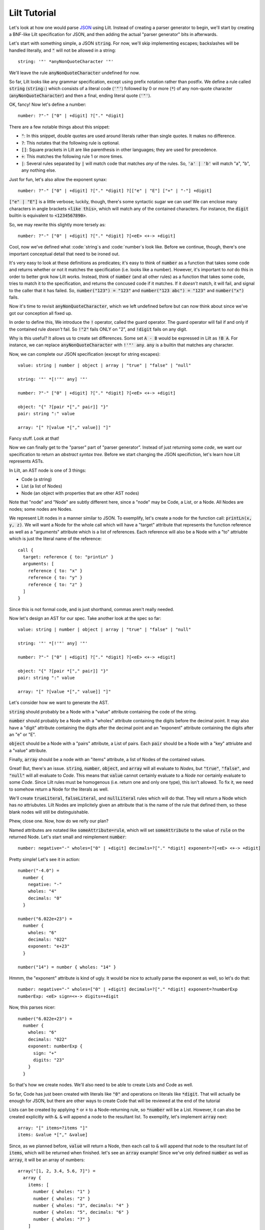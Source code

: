 
Lilt Tutorial
==============

.. _`JSON`: http://www.json.org/

Let's look at how one would parse `JSON`_ using Lilt. Instead of creating a parser generator to
begin, we'll start by creating a BNF-like Lilt specification for JSON, and then adding the
actual "parser generator" bits in afterwards.

Let's start with something simple, a JSON :code:`string`. For now, we'll skip implementing
escapes; backslashes will be handled literally, and :code:`"` will not be allowed in a string::
  
  string: '"' *anyNonQuoteCharacter '"'

We'll leave the rule :code:`anyNonQuoteCharacter` undefined for now.

So far, Lilt looks like any grammar specification, except using prefix notation rather than
postfix. We define a rule called :code:`string` (:code:`string:`) which consists of
a literal code (:code:`'"'`) followed by
0 or more (:code:`*`) of any non-quote character (:code:`anyNonQuoteCharacter`) and then a final, ending
literal quote (:code:`'"'`).

OK, fancy! Now let's define a number::

  number: ?"-" ["0" | +digit] ?["." *digit]

There are a few notable things about this snippet:

- :code:`"`: In this snippet, double quotes are used around literals
  rather than single quotes. It makes no difference.
- :code:`?`: This notates that the following rule is optional.
- :code:`[]`: Square prackets in Lilt are like parenthesis in other
  languages; they are used for precedence.
- :code:`+`: This matches the following rule 1 or more times.
- :code:`|`: Several rules separated by :code:`|` will match code
  that matches *any* of the rules. So, :code:`'a' | 'b'` will match
  "a", "b", any nothing else.

Just for fun, let's also allow the exponent synax::

  number: ?"-" ["0" | +digit] ?["." *digit] ?[["e" | "E"] ["+" | "-"] +digit]

:code:`["e" | "E"]` is a little verbose; luckily, though, there's some syntactic
sugar we can use! We can enclose many characters in angle brackets
:code:`<like this>`, which will match any of the contained characters. For
instance, the :code:`digit` builtin is equivalent to :code:`<1234567890>`.

So, we may rewrite this slightly more tersely as::

  number: ?"-" ["0" | +digit] ?["." *digit] ?[<eE> <+-> +digit]

Cool, now we've defined what :code:`string`s and :code:`number`s look like. Before we continue,
though, there's one important conceptual detail that need to be ironed out.

It's very easy to look at these definitions as predicates; it's easy to think of :code:`number`
as a function that takes some code and returns whether or not it matches the specification (i.e.
looks like a number). However, it's important to *not* do this in order to better grok how Lilt
works. Instead, think of :code:`number` (and all other rules) as a function that takes some
code, tries to match it to the specification, and returns the concused code if it matches. If it *doesn't*
match, it will fail, and signal to the caller that it has failed.
So, :code:`number("123") = "123"` and :code:`number("123 abc") = "123"` and :code:`number("x")` fails.

Now it's time to revisit :code:`anyNonQuoteCharacter`, which we left undefined
before but can now think about since we've got our conception all fixed up.

In order to define this, We introduce the :code:`!` operator, called the guard operator. The
guard operator will fail if and only if the contained rule *doesn't* fail. So :code:`!"2"` fails ONLY
on "2", and :code:`!digit` fails on any digit.

Why is this useful? It allows us to create set differences. Some set :code:`A - B`
would be expressed in Lilt as :code:`!B A`. For instance, we can replace :code:`anyNonQuoteCharacter`
with :code:`!'"' any`. :code:`any` is a builtin that matches any character.

Now, we can complete our JSON specification (except for string escapes)::

  value: string | number | object | array | "true" | "false" | "null"

  string: '"' *[!'"' any] '"'

  number: ?"-" ["0" | +digit] ?["." *digit] ?[<eE> <+-> +digit]

  object: "{" ?[pair *["," pair]] "}"
  pair: string ":" value

  array: "[" ?[value *["," value]] "]"

Fancy stuff. Look at that!

Now we can finally get to the "parser" part of "parser generator". Instead of just returning some
*code*, we want our specification to return an *abstract syntax tree*. Before we start changing
the JSON specifiction, let's learn how Lilt represents ASTs.

In Lilt, an AST node is one of 3 things:

- Code (a string)
- List (a list of Nodes)
- Node (an object with properties that are other AST nodes)

Note that "node" and "Node" are subtly different here, since a "node" may be Code, a List, or a Node.
All Nodes are nodes; some nodes are Nodes.

We represent Lilt nodes in a manner similar to JSON. To exemplify, let's create a node for the function
call: :code:`printLn(x, y, z)`. We will want a Node for the whole call which will have a "target" attribute that
represents the function reference as well as a "arguments" attribute which is a list of references.
Each reference will also be a Node with a "to" attriubte which is just the literal name of the reference::

  call {
    target: reference { to: "printLn" }
    arguments: [
      reference { to: "x" }
      reference { to: "y" }
      reference { to: "z" }
    ]
  }

Since this is not formal code, and is just shorthand, commas aren't really needed.

Now let's design an AST for our spec. Take another look at the spec so far::

  value: string | number | object | array | "true" | "false" | "null"

  string: '"' *[!'"' any] '"'

  number: ?"-" ["0" | +digit] ?["." *digit] ?[<eE> <+-> +digit]

  object: "{" ?[pair *["," pair]] "}"
  pair: string ":" value

  array: "[" ?[value *["," value]] "]"

Let's consider how we want to generate the AST.

:code:`string` should probably be a Node with a "value" attribute containing the code
of the string.

:code:`number` should probably be a Node with a "wholes" attribute containing the digits before
the decimal point. It may also have a "digit" attribute containing the digits after the decimal point
and an "exponent" attribute containing the digits after an "e" or "E".

:code:`object` should be a Node with a "pairs" attribute, a List of pairs. Each :code:`pair` should
be a Node with a "key" attriubte and a "value" attribute.

Finally, :code:`array` should be a node with an "items" attribute, a list of Nodes of the contained
values.

Great! But, there's an issue. :code:`string`, :code:`number`, :code:`object`, and :code:`array`
will all evaluate to *Nodes*, but :code:`"true"`, :code:`"false"`, and :code:`"null"` will all
evaluate to *Code*. This means that :code:`value` cannot certainly evaluate to a *Node* nor
certainly evaluate to some *Code*. Since Lilt rules must be homogenous (i.e. return one and only one type), this isn't
allowed. To fix it, we need to somehow return a Node for the literals as well.

We'll create :code:`trueLiteral`, :code:`falseLiteral`, and :code:`nullLiteral` rules which will do that.
They will return a Node which has *no* attriubutes. Lilt Nodes are implicitely given an attribute
that is the name of the rule that defined them, so these blank nodes will still be distinguishable.

Phew, close one. Now, how do we reify our plan?

Named attributes are notated like :code:`someAttribute=rule`, which will set :code:`someAttribute` to
the value of :code:`rule` on the returned Node. Let's start small and reimplement :code:`number`::

  number: negative="-" wholes=["0" | +digit] decimals=?["." *digit] exponent=?[<eE> <+-> +digit]

Pretty simple! Let's see it in action::

  number("-4.0") =
    number {
      negative: "-"
      wholes: "4"
      decimals: "0"
    }

  number("6.022e+23") =
    number {
      wholes: "6"
      decimals: "022"
      exponent: "e+23"
    }

  number("14") = number { wholes: "14" }

Hmmm, the "exponent" attribute is kind of ugly. It would be nice to actually parse the exponent as well,
so let's do that::

  number: negative="-" wholes=["0" | +digit] decimals=?["." *digit] exponent=?numberExp
  numberExp: <eE> sign=<+-> digits=+digit

Now, this parses nicer::

  number("6.022e+23") =
    number {
      wholes: "6"
      decimals: "022"
      exponent: numberExp {
        sign: "+"
        digits: "23"
      }
    }

So that's how we create nodes. We'll also need to be able to create Lists and Code as well.

So far, Code has just been created with literals like :code:`"0"` and operations on literals
like :code:`*digit`. That will actually be enough for JSON, but there are other ways to create
Code that will be reviewed at the end of the tutorial
    
Lists can be created by applying :code:`*` or :code:`+` to a Node-returning rule, so :code:`*number`
will be a List. However, it can also be created explicitly with :code:`&`. :code:`&` will append a node
to the resultant list. To exemplify, let's implement :code:`array` next::

  array: "[" items=?items "]"
  items: &value *["," &value]

Since, as we planned before, :code:`value` will return a Node, then each call to :code:`&` will append
that node to the resultant list of :code:`items`, which will be returned when finished. let's
see an :code:`array` example! Since we've only defined :code:`number` as well as :code:`array`, it will
be an array of numbers::

  array("[1, 2, 3.4, 5.6, 7]") =
    array {
      items: [
        number { wholes: "1" }
        number { wholes: "2" }
        number { wholes: "3", decimals: "4" }
        number { wholes: "5", decimals: "6" }
        number { wholes: "7" }
      ]
    }

Knowing :code:`attr=` and :code:`&` actually gives us enough to finish making a real JSON parser::

  value: string | number | object | array | trueLiteral | falseLiteral | nullLiteral

  trueLiteral: _="" "true"
  falseLiteral: _="" "false"
  nullLiteral: _="" "null"

  string: '"' value=*[!'"' any] '"'

  number: negative="-" wholes=["0" | +digit] decimals=?["." *digit] exponent=?numberExp
  numberExp: <eE> sign=<+-> digits=+digit

  object: "{" pairs=?pairs "}"
  pairs: &pair *["," &pair]
  pair: key=string ":" value=value

  array: "[" items=?items "]"
  items: &value *["," &value]

Real quick: Remember when I said :code:`trueLiteral`, :code:`falseLiteral`, and :code:`nullLiteral` would
make an object with no attributes? I lied. That's not (yet) possible in Lilt, so instead we consume
:code:`""`, which will always succeed, and set it to the dummy attribute "_".

Great! We have a *real, working* JSON parser! And in only 12 lines of code! You'll notice that in
the transition from grammar to parser, we had to add some auxiliary functions in order to work
with the type system: :code:`trueLiteral`, :code:`falseLiteral`, :code:`nullLiteral` :code:`numberExp`,
:code:`pairs`, and :code:`items`. But perhaps we don't want these auxiliary functions?

Let's say we hate that :code:`items` has to be defined as its own rule and wish we could just inline
it within :code:`array`. What would happen if we did?::

  array: "[" items=?[&value *["," &value]] "]"

Now, this would confuse the type system. Since :code:`[]` doesn't introduce a new scope, :code:`items=`
says that :code:`array` will return a *Node*,
but then :code:`&value` says that :code:`array` will return a *List*!

This can be solved with :code:`{}`, which is like :code:`[]` but *does* introduce a new scope
and are used to create anonymous, inline rules. So a working version would be::

  array: "[" items=?{&value *["," &value]} "]"

Now :code:`&value` affects the *inner* rule rather than :code:`array`, and everything is hunky-dory.

Since anonymous classes are, well, anonymous, they generally shouldn't return a Node. As mentioned before,
all nodes contain an attribute which refers to the rule that generated them. What should that be for
a node created by an anonymous rule?

Anyway, now we can make the JSON definition more terse. If we inline all the (non-Node) auxiliary functions, it
would look like:::

  value: string | number | object | array | {_="" "true"} | {_="" "false"} | {_="" "null"}

  string: '"' value=*[!'"' any] '"'

  number: negative="-" wholes=["0" | +digit] decimals=?["." *digit] exponent=?numberExp
  numberExp: <eE> sign=<+-> digits=+digit

  object: "{" pairs=?{&pair *["," &pair]} "}"
  pair: key=string ":" value=value

  array: "[" items=?{&value *["," &value]} "]"

We didn't inline :code:`numberExp` since it returns a Node.

We're almost done! We just have to make it handle escapes in strings, and whitespace. Let's do strings first.

First, let's replace the :code:`string` definition with::

  string: '"' value=*stringChar '"'

Now we just have to define :code:`stringChar`. Well, it's any character besides :code:`"` or baclslash, or
a blackslash followed by any of: :code:`"\/bfnrt`, or a :code:`u` and 4 hexadecimal digits. Let's do it::

  stringChar: [!<"\\> any] | "\\" [</\\bfnrt> | "u" hexDig hexDig hexDig hexDig]
  hexDig: <1234567890ABCDEFabcdef>

Now, :code:`string` will correctly consume :code:`"string \""`. It will NOT interpret the backslash and
map it to a double quote; the returned text will be :code:`string \"`. Let's include it in the parser::

  value: string | number | object | array | {_="" "true"} | {_="" "false"} | {_="" "null"}

  string: '"' value=*stringChar '"'
  stringChar: [!<"\\> any] | "\\" [</\\bfnrt> | "u" hexDig hexDig hexDig hexDig]
  hexDig: <1234567890ABCDEFabcdef>

  number: negative="-" wholes=["0" | +digit] decimals=?["." *digit] exponent=?numberExp
  numberExp: <eE> sign=<+-> digits=+digit

  object: "{" pairs=?{&pair *["," &pair]} "}"
  pair: key=string ":" value=value

  array: "[" items=?{&value *["," &value]} "]"

One final job: Whitespace. Lilt includes a builtin function :code:`_` which consumes 0 or more whitespace
characters and returns them. It may be *tempting* to implement whitespace for :code:`value` like this::

  value: _ [string | number | object | array | {_="" "true"} | {_="" "false"} | {_="" "null"}] _

but that won't work. Why not? The type system will see that :code:`_` returns Code and will make
:code:`value` return Code *as well*, returning what it's consumed. Instead, we want it to return
a Node. We can do this with the :code:`#` operator, which is kind of like :code:`return`; it will
return the notated value. It doesn't return it until the end of the call, though, so the second
call to :code:`_` will still work, consuming trailing whitespace. The correct code looks like::

  value: _ #[string | number | object | array | {_="" "true"} | {_="" "false"} | {_="" "null"}] _

(Excuse the misplaced italics)

Note that since :code:`#` doesn't stop execution, it's not *quite* like :code:`return`. Since it
doesn't stop execution, multiple calls to :code:`#` will overwrite each other, the last value is
the one that will be returned. So for :code:`ex: #"a" #"b"`, :code:`ex("ab") = "b"`.

OK, let's fill in whitespace::

  value: _ #[string | number | object | array | {_="" "true"} | {_="" "false"} | {_="" "null"}] _

  string: '"' value=*stringChar '"'
  stringChar: [!<"\\> any] | "\\" [</\\bfnrt> | "u" hexDig hexDig hexDig hexDig]
  hexDig: <1234567890ABCDEFabcdef>

  number: negative="-" wholes=["0" | +digit] decimals=?["." *digit] exponent=?numberExp
  numberExp: <eE> sign=<+-> digits=+digit

  object: "{" pairs=?{&pair *["," &pair]} "}"
  pair: _ key=string _ ":" _ value=value _

  array: "[" items=?{&value *["," &value]} "]"

Aaand we're done! A working JSON parser in just 9 lines of code.

Unfortunately, the tutorial is not quite done. One operator has escaped its scope, and that is
adjoinment, notated by :code:`$`. Rules containing :code:`$` will consume, but not return, most
consumed code. Only code passed to :code:`$` will be *adjoined* and returned. So, for::

  ex: "prefix " $"value" " postfix"

:code:`ex("prefix value postfix") = "value"`.

The final bit to learn is the comment. Line comments start with :code:`/` and continue to the end
of the line, and block and inline comments look :code:`((like this))`.

Actually using this in Nim is not too difficult and is covered in `usage <usage.html>`.

